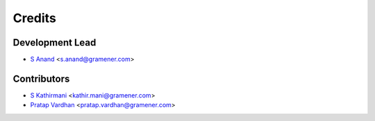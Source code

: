 =======
Credits
=======

Development Lead
----------------

* `S Anand <https://github.com/sanand0>`__ <s.anand@gramener.com>

Contributors
------------

* `S Kathirmani <https://github.com/skathirmani>`__ <kathir.mani@gramener.com>
* `Pratap Vardhan <https://github.com/pratapvardhan>`__ <pratap.vardhan@gramener.com>
